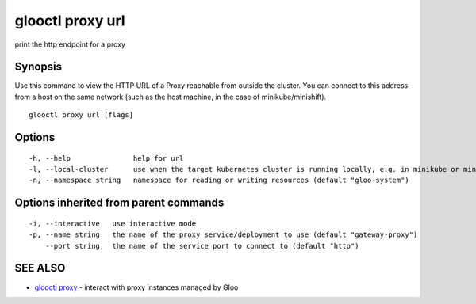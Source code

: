 .. _glooctl_proxy_url:

glooctl proxy url
-----------------

print the http endpoint for a proxy

Synopsis
~~~~~~~~


Use this command to view the HTTP URL of a Proxy reachable from outside the cluster. You can connect to this address from a host on the same network (such as the host machine, in the case of minikube/minishift).

::

  glooctl proxy url [flags]

Options
~~~~~~~

::

  -h, --help               help for url
  -l, --local-cluster      use when the target kubernetes cluster is running locally, e.g. in minikube or minishift. this will default to true if LoadBalanced services are not assigned external IPs by your cluster
  -n, --namespace string   namespace for reading or writing resources (default "gloo-system")

Options inherited from parent commands
~~~~~~~~~~~~~~~~~~~~~~~~~~~~~~~~~~~~~~

::

  -i, --interactive   use interactive mode
  -p, --name string   the name of the proxy service/deployment to use (default "gateway-proxy")
      --port string   the name of the service port to connect to (default "http")

SEE ALSO
~~~~~~~~

* `glooctl proxy <glooctl_proxy.rst>`_ 	 - interact with proxy instances managed by Gloo

